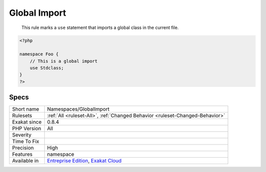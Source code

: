 .. _namespaces-globalimport:

.. _global-import:

Global Import
+++++++++++++

  This rule marks a ``use`` statement that imports a global class in the current file.

.. code-block:: php
   
   <?php
   
   namespace Foo {
       // This is a global import
       use Stdclass;
   }
   ?>

Specs
_____

+--------------+-------------------------------------------------------------------------------------------------------------------------+
| Short name   | Namespaces/GlobalImport                                                                                                 |
+--------------+-------------------------------------------------------------------------------------------------------------------------+
| Rulesets     | :ref:`All <ruleset-All>`, :ref:`Changed Behavior <ruleset-Changed-Behavior>`                                            |
+--------------+-------------------------------------------------------------------------------------------------------------------------+
| Exakat since | 0.8.4                                                                                                                   |
+--------------+-------------------------------------------------------------------------------------------------------------------------+
| PHP Version  | All                                                                                                                     |
+--------------+-------------------------------------------------------------------------------------------------------------------------+
| Severity     |                                                                                                                         |
+--------------+-------------------------------------------------------------------------------------------------------------------------+
| Time To Fix  |                                                                                                                         |
+--------------+-------------------------------------------------------------------------------------------------------------------------+
| Precision    | High                                                                                                                    |
+--------------+-------------------------------------------------------------------------------------------------------------------------+
| Features     | namespace                                                                                                               |
+--------------+-------------------------------------------------------------------------------------------------------------------------+
| Available in | `Entreprise Edition <https://www.exakat.io/entreprise-edition>`_, `Exakat Cloud <https://www.exakat.io/exakat-cloud/>`_ |
+--------------+-------------------------------------------------------------------------------------------------------------------------+



